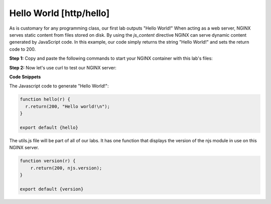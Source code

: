 .. github display on

Hello World [http/hello]
===================

As is customary for any programming class, our first lab outputs "Hello World!"  When acting as a web server, NGINX serves static content from files stored on disk.  By using the `js_content` directive NGINX can serve dynamic content generated by JavaScript code.  In this example, our code simply returns the string "Hello World!" and sets the return code to 200.

**Step 1:** Copy and paste the following commands to start your NGINX container with this lab's files:

.. code-block:: shell
  :emphasize-lines: 1,2
.. github display on

  EXAMPLE='http/hello'
  docker run --rm --name njs_example  -v $(pwd)/conf/$EXAMPLE.conf:/etc/nginx/nginx.conf:ro -v $(pwd)/njs/:/etc/nginx/njs/:ro -p 80:80 -p 443:443 -d nginx

**Step 2:** Now let's use curl to test our NGINX server:

.. code-block:: none
  :emphasize-lines: 1,4,7

  curl http://localhost/
  Hello world!

  curl http://localhost/version
  0.5.3

  docker stop njs_example

**Code Snippets**

.. code-block:: nginx
  :caption: nginx.conf
  :linenos:

  load_module modules/ngx_http_js_module.so;

  events {}

  http {
    js_path "/etc/nginx/njs/";

    js_import utils.js;
    js_import main from http/hello.js;

    server {
      listen 80;

      location = /version {
         js_content utils.version;
      }

      location / {
        js_content main.hello;
      }
    }
  }

The Javascript code to generate "Hello World!":

.. code-block:: js

  function hello(r) {
    r.return(200, "Hello world!\n");
  }

  export default {hello}

The utils.js file will be part of all of our labs.  It has one function that displays the version of the njs module in use on this NGINX server.

.. code-block:: js

  function version(r) {
      r.return(200, njs.version);
  }

  export default {version}

